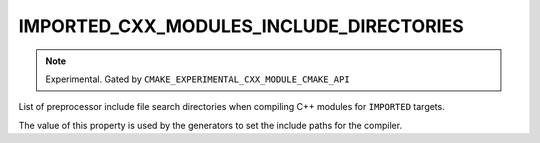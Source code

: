 IMPORTED_CXX_MODULES_INCLUDE_DIRECTORIES
----------------------------------------

.. versionadded:: 3.28

.. note ::

  Experimental. Gated by ``CMAKE_EXPERIMENTAL_CXX_MODULE_CMAKE_API``

List of preprocessor include file search directories when compiling C++
modules for ``IMPORTED`` targets.

The value of this property is used by the generators to set the include
paths for the compiler.
